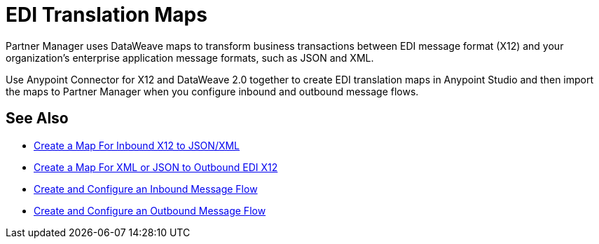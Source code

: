 = EDI Translation Maps

Partner Manager uses DataWeave maps to transform business transactions between EDI message format (X12) and your organization’s enterprise application message formats, such as JSON and XML. 

Use Anypoint Connector for X12 and DataWeave 2.0 together to create EDI translation maps in Anypoint Studio and then import the maps to Partner Manager when you configure inbound and outbound message flows.

== See Also

* xref:create-map-inbound-x12-json-xml.adoc[Create a Map For Inbound X12 to JSON/XML]
* xref:create-map-json-xml-to-outbound-x12.adoc[Create a Map For XML or JSON to Outbound EDI X12]
* xref:configure-message-flows.adoc[Create and Configure an Inbound Message Flow]
* xref:create-outbound-message-flow.adoc[Create and Configure an Outbound Message Flow]

